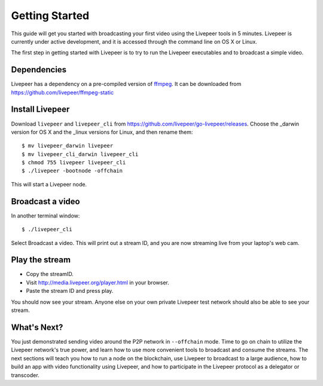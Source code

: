 Getting Started
=====================

This guide will get you started with broadcasting your first video using the Livepeer tools in 5 minutes. Livepeer is currently under active development, and it is accessed through the command line on OS X or Linux.

The first step in getting started with Livepeer is to try to run the Livepeer executables and to broadcast a simple video. 

.. _dependencies:

Dependencies
---------------

Livepeer has a dependency on a pre-compiled version of `ffmpeg`_. It can be downloaded from https://github.com/livepeer/ffmpeg-static

.. _ffmpeg: http://ffmpeg.org

.. _install:

Install Livepeer
-----------------

Download ``livepeer`` and ``livepeer_cli`` from https://github.com/livepeer/go-livepeer/releases. Choose the _darwin version for OS X and the _linux versions for Linux, and then rename them::

    $ mv livepeer_darwin livepeer
    $ mv livepeer_cli_darwin livepeer_cli
    $ chmod 755 livepeer livepeer_cli   
    $ ./livepeer -bootnode -offchain

This will start a Livepeer node.

.. _broadcast:

Broadcast a video
------------------------

In another terminal window::

    $ ./livepeer_cli
    
Select Broadcast a video. This will print out a stream ID, and you are now streaming live from your laptop's web cam.

.. _stream:

Play the stream
---------------------

- Copy the streamID.
- Visit http://media.livepeer.org/player.html in your browser.
- Paste the stream ID and press play.

You should now see your stream. Anyone else on your own private Livepeer test network should also be able to see your stream. 

.. _whatsnext:

What's Next?
---------------------

You just demonstrated sending video around the P2P network in ``--offchain`` mode. Time to go on chain to utilize the Livepeer network's true power, and learn how to use more convenient tools to broadcast and consume the streams. The next sections will teach you how to run a node on the blockchain, use Livepeer to broadcast to a large audience, how to build an app with video functionality using Livepeer, and how to participate in the Livepeer protocol as a delegator or transcoder.

